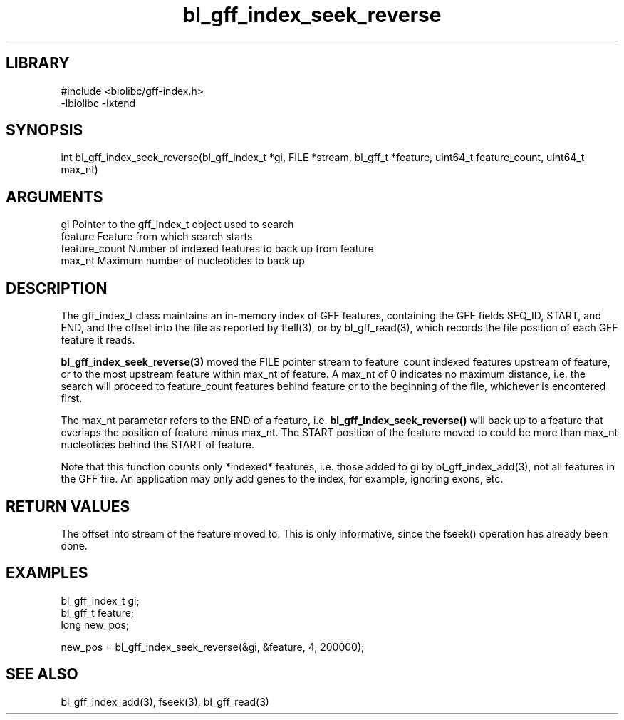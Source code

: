 \" Generated by c2man from bl_gff_index_seek_reverse.c
.TH bl_gff_index_seek_reverse 3

.SH LIBRARY
\" Indicate #includes, library name, -L and -l flags
.nf
.na
#include <biolibc/gff-index.h>
-lbiolibc -lxtend
.ad
.fi

\" Convention:
\" Underline anything that is typed verbatim - commands, etc.
.SH SYNOPSIS
.PP
int     bl_gff_index_seek_reverse(bl_gff_index_t *gi, FILE *stream,
bl_gff_t *feature, uint64_t feature_count, uint64_t max_nt)

.SH ARGUMENTS
.nf
.na
gi              Pointer to the gff_index_t object used to search
feature         Feature from which search starts
feature_count   Number of indexed features to back up from feature
max_nt          Maximum number of nucleotides to back up
.ad
.fi

.SH DESCRIPTION

The gff_index_t class maintains an in-memory index of GFF
features, containing the GFF fields SEQ_ID, START, and END,
and the offset into the file as reported by ftell(3), or by
bl_gff_read(3), which records the file position of each GFF
feature it reads.

.B bl_gff_index_seek_reverse(3)
moved the FILE pointer stream to feature_count indexed features
upstream of feature, or to the most upstream feature within
max_nt of feature.  A max_nt of 0 indicates no maximum distance,
i.e. the search will proceed to feature_count features behind
feature or to the beginning of the file, whichever is encontered
first.

The max_nt parameter refers to the END of a feature, i.e.
.B bl_gff_index_seek_reverse()
will back up to a feature that overlaps the position of feature
minus max_nt.  The START position of the feature moved to could
be more than max_nt nucleotides behind the START of feature.

Note that this function counts only *indexed* features, i.e. those
added to gi by bl_gff_index_add(3), not all features in the GFF
file.  An application may only add genes to the index, for example,
ignoring exons, etc.

.SH RETURN VALUES

The offset into stream of the feature moved to.  This is only
informative, since the fseek() operation has already been done.

.SH EXAMPLES
.nf
.na

bl_gff_index_t  gi;
bl_gff_t        feature;
long            new_pos;

new_pos = bl_gff_index_seek_reverse(&gi, &feature, 4, 200000);
.ad
.fi

.SH SEE ALSO

bl_gff_index_add(3), fseek(3), bl_gff_read(3)

